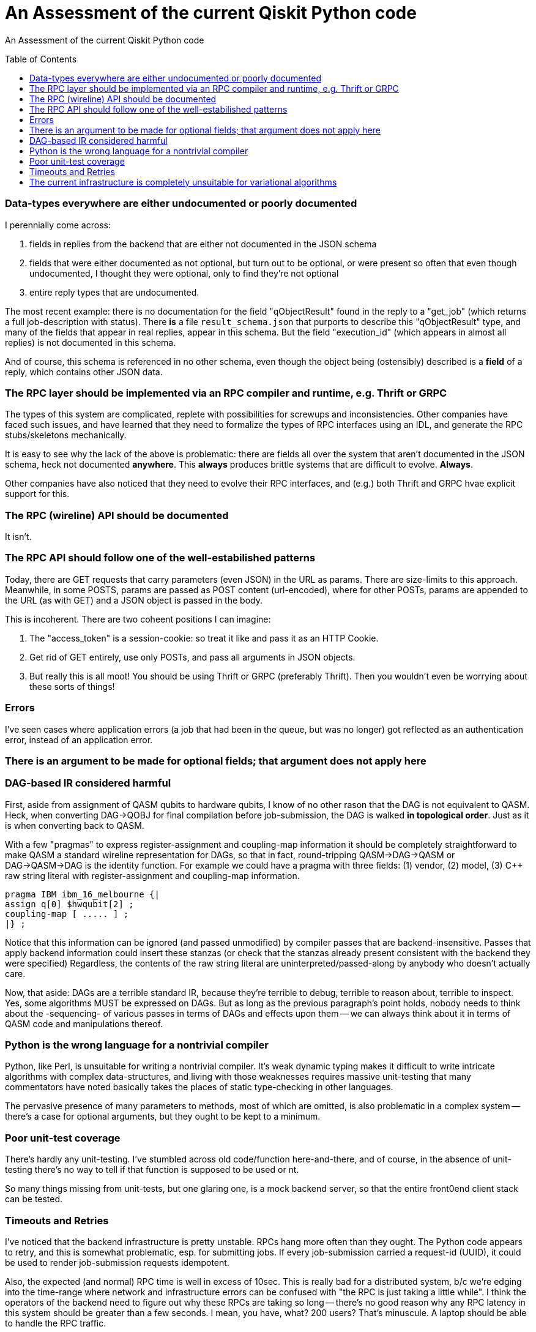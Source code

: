[[qiskit-assessment]]
= An Assessment of the current Qiskit Python code
:toc:
:toc-placement: preamble

An Assessment of the current Qiskit Python code

toc::[]

=== Data-types everywhere are either undocumented or poorly documented

I perennially come across:

1. fields in replies from the backend that are either not documented
in the JSON schema

2. fields that were either documented as not optional, but turn out to
be optional, or were present so often that even though undocumented, I
thought they were optional, only to find they're not optional

3. entire reply types that are undocumented.

The most recent example: there is no documentation for the field
"qObjectResult" found in the reply to a "get_job" (which returns a
full job-description with status).  There *is* a file
`result_schema.json` that purports to describe this "qObjectResult"
type, and many of the fields that appear in real replies, appear in
this schema.  But the field "execution_id" (which appears in almost
all replies) is not documented in this schema.

And of course, this schema is referenced in no other schema, even
though the object being (ostensibly) described is a *field* of a
reply, which contains other JSON data.

=== The RPC layer should be implemented via an RPC compiler and runtime, e.g. Thrift or GRPC

The types of this system are complicated, replete with possibilities
for screwups and inconsistencies.  Other companies have faced such
issues, and have learned that they need to formalize the types of RPC
interfaces using an IDL, and generate the RPC stubs/skeletons
mechanically.

It is easy to see why the lack of the above is problematic: there are
fields all over the system that aren't documented in the JSON schema,
heck not documented *anywhere*.  This *always* produces brittle
systems that are difficult to evolve. *Always*.

Other companies have also noticed that they need to evolve their RPC
interfaces, and (e.g.) both Thrift and GRPC hvae explicit support for
this.

=== The RPC (wireline) API should be documented

It isn't.

=== The RPC API should follow one of the well-estabilished patterns

Today, there are GET requests that carry parameters (even JSON) in the
URL as params.  There are size-limits to this approach.  Meanwhile, in
some POSTS, params are passed as POST content (url-encoded), where for
other POSTs, params are appended to the URL (as with GET) and a JSON
object is passed in the body.

This is incoherent.  There are two coheent positions I can imagine:

1. The "access_token" is a session-cookie: so treat it like and pass
it as an HTTP Cookie.

2. Get rid of GET entirely, use only POSTs, and pass all arguments in
JSON objects.

3. But really this is all moot!  You should be using Thrift or GRPC
(preferably Thrift).  Then you wouldn't even be worrying about these
sorts of things!

=== Errors

I've seen cases where application errors (a job that had been in the
queue, but was no longer) got reflected as an authentication error,
instead of an application error.

=== There is an argument to be made for optional fields; that argument does not apply here

=== DAG-based IR considered harmful

First, aside from assignment of QASM qubits to hardware qubits, I know
of no other rason that the DAG is not equivalent to QASM.  Heck, when
converting DAG->QOBJ for final compilation before job-submission, the
DAG is walked *in topological order*.  Just as it is when converting
back to QASM.

With a few "pragmas" to express register-assignment and coupling-map
information it should be completely straightforward to make QASM a
standard wireline representation for DAGs, so that in fact,
round-tripping QASM->DAG->QASM or DAG->QASM->DAG is the identity
function.  For example we could have a pragma with three fields: (1)
vendor, (2) model, (3) C++ raw string literal with register-assignment
and coupling-map information.

....
pragma IBM ibm_16_melbourne {|
assign q[0] $hwqubit[2] ;
coupling-map [ ..... ] ;
|} ;
....

Notice that this information can be ignored (and passed unmodified) by
compiler passes that are backend-insensitive.  Passes that apply
backend information could insert these stanzas (or check that the
stanzas already present consistent with the backend they were
specified) Regardless, the contents of the raw string literal are
uninterpreted/passed-along by anybody who doesn't actually care.

Now, that aside: DAGs are a terrible standard IR, because they're
terrible to debug, terrible to reason about, terrible to inspect.
Yes, some algorithms MUST be expressed on DAGs.  But as long as the
previous paragraph's point holds, nobody needs to think about the
-sequencing- of various passes in terms of DAGs and effects upon them
-- we can always think about it in terms of QASM code and
manipulations thereof.

=== Python is the wrong language for a nontrivial compiler

Python, like Perl, is unsuitable for writing a nontrivial compiler.
It's weak dynamic typing makes it difficult to write intricate
algorithms with complex data-structures, and living with those
weaknesses requires massive unit-testing that many commentators have
noted basically takes the places of static type-checking in other
languages.

The pervasive presence of many parameters to methods, most of which
are omitted, is also problematic in a complex system -- there's a case
for optional arguments, but they ought to be kept to a minimum.

=== Poor unit-test coverage

There's hardly any unit-testing.  I've stumbled across old
code/function here-and-there, and of course, in the absence of
unit-testing there's no way to tell if that function is supposed to be
used or nt.

So many things missing from unit-tests, but one glaring one, is a mock
backend server, so that the entire front0end client stack can be
tested.

=== Timeouts and Retries

I've noticed that the backend infrastructure is pretty unstable.  RPCs
hang more often than they ought.  The Python code appears to retry,
and this is somewhat problematic, esp. for submitting jobs.  If every
job-submission carried a request-id (UUID), it could be used to render
job-submission requests idempotent.

Also, the expected (and normal) RPC time is well in excess of 10sec.
This is really bad for a distributed system, b/c we're edging into the
time-range where network and infrastructure errors can be confused
with "the RPC is just taking a little while".  I think the operators
of the backend need to figure out why these RPCs are taking so long --
there's no good reason why any RPC latency in this system should be
greater than a few seconds.  I mean, you have, what?  200 users?
That's minuscule.  A laptop should be able to handle the RPC traffic.

I'm guessing you have a front-end proxy in front of your app-server.
You need to increase your logging on that proxy, to keep track of RPC
duration, so you can start to figure out why RPCs run long.

=== The current infrastructure is completely unsuitable for variational algorithms

Back in the day, straight-up job-schedulers (LoadLeveler, Platform
LSF) were unsuitable for parallelizing things like Black-Scholes (or,
heck, map/reduce).  Instead, they could schedule the "macro job" which
would spin up a task-scheduler which would communicate via RPC with
numerous "slaves" on other machines, to effect the distribution of
"tasks".  This pattern resulted in products like Platform Symphony,
DataSynapse, and the various infrastructures for map/reduce in Google
and elsewhere.

For variational algorithms, you're going to need to be able to submit
a classical program, and perhaps a quantum circuit.  The quantum
circuit will run in its own OS container (call it "Q") (think "Linux
cgroups container", not "docker instance") and will expose an RPC port
to the classical program, which is running in its own container (call
it "C"), too.  They'll both be running on the same machine (the one
directly attached to the quantum hardware).  The classical progarm
will be arbitrary, but will only be able to access the quantum
computer via the RPC API of "Q" -- this will ensure that only
permitted operations occur.  But since they're so close by, latencies
should be limited to only what is demanded by the hardware.

All this job-scheduler stuff will make such variational codes
impossible, just as job-schedulers got in the ay of Black-Scholes back
in the day.
